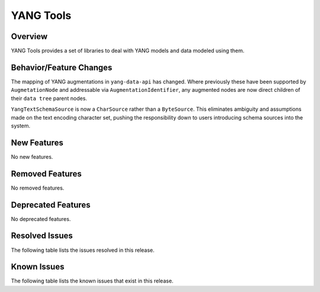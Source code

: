 ==========
YANG Tools
==========

Overview
========
YANG Tools provides a set of libraries to deal with YANG models and data modeled using them.

Behavior/Feature Changes
========================
The mapping of YANG augmentations in ``yang-data-api`` has changed. Where previously these have
been supported by ``AugmetationNode`` and addressable via ``AugmentationIdentifier``, any augmented
nodes are now direct children of their ``data tree`` parent nodes.

``YangTextSchemaSource`` is now a ``CharSource`` rather than a ``ByteSource``. This eliminates ambiguity
and assumptions made on the text encoding character set, pushing the responsibility down to users
introducing schema sources into the system.

New Features
============
No new features.

Removed Features
================
No removed features.

Deprecated Features
===================
No deprecated features.

Resolved Issues
===============
The following table lists the issues resolved in this release.

.. jira_fixed_issues::
   :project: YANGTOOLS
   :versions: 14.0.9-14.0.14

Known Issues
============
The following table lists the known issues that exist in this release.

.. jira_known_issues::
   :project: YANGTOOLS
   :versions: 14.0.9-14.0.14
